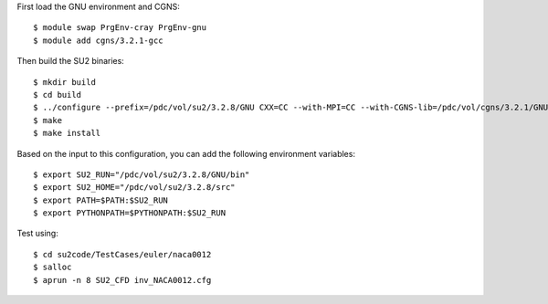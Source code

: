 

First load the GNU environment and CGNS::

  $ module swap PrgEnv-cray PrgEnv-gnu
  $ module add cgns/3.2.1-gcc

Then build the SU2 binaries::

  $ mkdir build
  $ cd build
  $ ../configure --prefix=/pdc/vol/su2/3.2.8/GNU CXX=CC --with-MPI=CC --with-CGNS-lib=/pdc/vol/cgns/3.2.1/GNU/lib --with-CGNS-include=/pdc/vol/cgns/3.2.1/GNU/include
  $ make
  $ make install

Based on the input to this configuration, you can add the following environment variables::
  
  $ export SU2_RUN="/pdc/vol/su2/3.2.8/GNU/bin"
  $ export SU2_HOME="/pdc/vol/su2/3.2.8/src"
  $ export PATH=$PATH:$SU2_RUN
  $ export PYTHONPATH=$PYTHONPATH:$SU2_RUN

Test using::
  
  $ cd su2code/TestCases/euler/naca0012
  $ salloc
  $ aprun -n 8 SU2_CFD inv_NACA0012.cfg 


